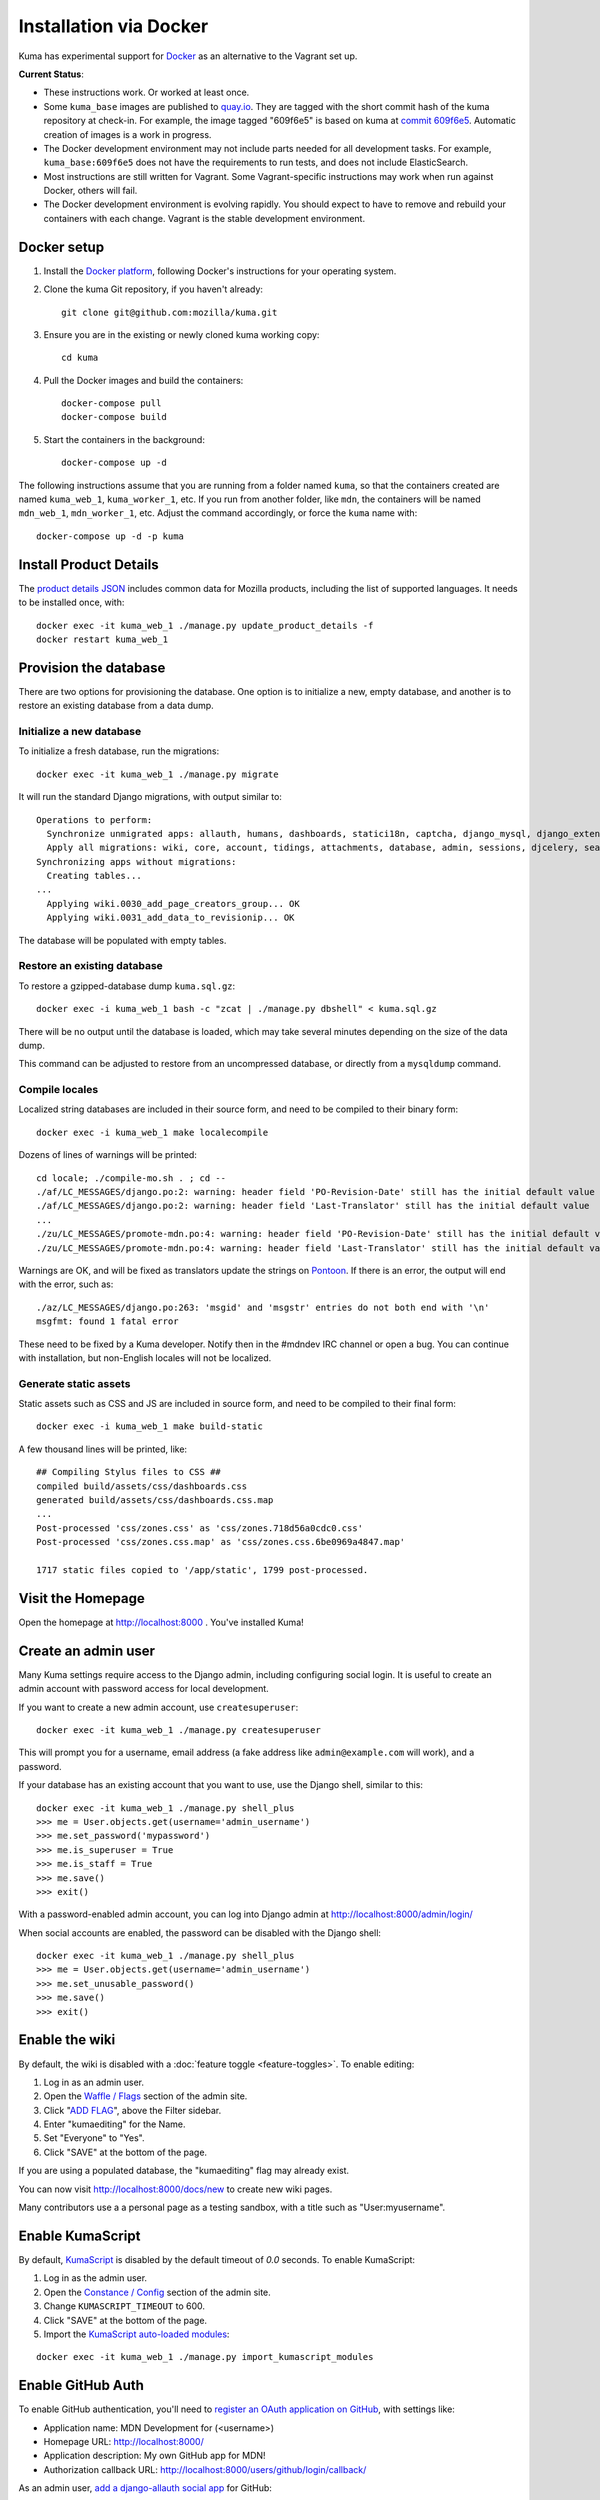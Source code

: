 =======================
Installation via Docker
=======================

Kuma has experimental support for `Docker`_ as an alternative to the
Vagrant set up.

.. _Docker: https://www.docker.com/

**Current Status**:

* These instructions work. Or worked at least once.
* Some ``kuma_base`` images are published to `quay.io`_.  They are tagged with
  the short commit hash of the kuma repository at check-in.  For example, the
  image tagged "609f6e5" is based on kuma at `commit 609f6e5`_. Automatic
  creation of images is a work in progress.
* The Docker development environment may not include parts needed for all
  development tasks. For example, ``kuma_base:609f6e5`` does not have the
  requirements to run tests, and does not include ElasticSearch.
* Most instructions are still written for Vagrant. Some Vagrant-specific
  instructions may work when run against Docker, others will fail.
* The Docker development environment is evolving rapidly. You should expect to
  have to remove and rebuild your containers with each change. Vagrant is the
  stable development environment.

.. _`quay.io`: https://quay.io/repository/mozmar/kuma_base?tab=tags
.. _`commit 609f6e5`: https://github.com/mozilla/kuma/commits/609f6e5 .

Docker setup
============

#. Install the `Docker platform`_, following Docker's instructions for your
   operating system.

   .. _Docker platform: https://www.docker.com/products/overview

#. Clone the kuma Git repository, if you haven't already::

        git clone git@github.com:mozilla/kuma.git

#. Ensure you are in the existing or newly cloned kuma working copy::

        cd kuma

#. Pull the Docker images and build the containers::

        docker-compose pull
        docker-compose build

#. Start the containers in the background::

        docker-compose up -d

The following instructions assume that you are running from a folder named
``kuma``, so that the containers created are named ``kuma_web_1``,
``kuma_worker_1``, etc.  If you run from another folder, like ``mdn``, the
containers will be named ``mdn_web_1``, ``mdn_worker_1``, etc. Adjust the
command accordingly, or force the ``kuma`` name with::

        docker-compose up -d -p kuma

Install Product Details
=======================
The `product details JSON`_ includes common data for Mozilla products,
including the list of supported languages. It needs to be installed once,
with::

    docker exec -it kuma_web_1 ./manage.py update_product_details -f
    docker restart kuma_web_1

.. _product details JSON: https://github.com/mozilla/product-details-json

Provision the database
======================
There are two options for provisioning the database.  One option is to
initialize a new, empty database, and another is to restore an existing
database from a data dump.

Initialize a new database
-------------------------
To initialize a fresh database, run the migrations::

    docker exec -it kuma_web_1 ./manage.py migrate

It will run the standard Django migrations, with output similar to::

    Operations to perform:
      Synchronize unmigrated apps: allauth, humans, dashboards, statici18n, captcha, django_mysql, django_extensions, rest_framework, cacheback, dbgettext, django_jinja, flat, persona, staticfiles, landing, puente, sitemaps, github, pipeline, soapbox, messages, product_details, honeypot, constance
      Apply all migrations: wiki, core, account, tidings, attachments, database, admin, sessions, djcelery, search, auth, feeder, sites, contenttypes, taggit, users, waffle, authkeys, socialaccount
    Synchronizing apps without migrations:
      Creating tables...
    ...
      Applying wiki.0030_add_page_creators_group... OK
      Applying wiki.0031_add_data_to_revisionip... OK

The database will be populated with empty tables.

Restore an existing database
----------------------------
To restore a gzipped-database dump ``kuma.sql.gz``::

    docker exec -i kuma_web_1 bash -c "zcat | ./manage.py dbshell" < kuma.sql.gz

There will be no output until the database is loaded, which may take several
minutes depending on the size of the data dump.

This command can be adjusted to restore from an uncompressed database, or
directly from a ``mysqldump`` command.

Compile locales
---------------
Localized string databases are included in their source form, and need to be
compiled to their binary form::

    docker exec -i kuma_web_1 make localecompile

Dozens of lines of warnings will be printed::

    cd locale; ./compile-mo.sh . ; cd --
    ./af/LC_MESSAGES/django.po:2: warning: header field 'PO-Revision-Date' still has the initial default value
    ./af/LC_MESSAGES/django.po:2: warning: header field 'Last-Translator' still has the initial default value
    ...
    ./zu/LC_MESSAGES/promote-mdn.po:4: warning: header field 'PO-Revision-Date' still has the initial default value
    ./zu/LC_MESSAGES/promote-mdn.po:4: warning: header field 'Last-Translator' still has the initial default value

Warnings are OK, and will be fixed as translators update the strings on
Pontoon_.  If there is an error, the output will end with the error, such as::

    ./az/LC_MESSAGES/django.po:263: 'msgid' and 'msgstr' entries do not both end with '\n'
    msgfmt: found 1 fatal error

These need to be fixed by a Kuma developer. Notify then in the #mdndev IRC
channel or open a bug. You can continue with installation, but non-English
locales will not be localized.

.. _Pontoon: https://pontoon.mozilla.org/projects/mdn/

Generate static assets
----------------------
Static assets such as CSS and JS are included in source form, and need to be
compiled to their final form::

    docker exec -i kuma_web_1 make build-static

A few thousand lines will be printed, like::

    ## Compiling Stylus files to CSS ##
    compiled build/assets/css/dashboards.css
    generated build/assets/css/dashboards.css.map
    ...
    Post-processed 'css/zones.css' as 'css/zones.718d56a0cdc0.css'
    Post-processed 'css/zones.css.map' as 'css/zones.css.6be0969a4847.map'

    1717 static files copied to '/app/static', 1799 post-processed.

Visit the Homepage
==================
Open the homepage at http://localhost:8000 . You've installed Kuma!

Create an admin user
====================
Many Kuma settings require access to the Django admin, including
configuring social login.  It is useful to create an admin account with
password access for local development.

If you want to create a new admin account, use ``createsuperuser``::

    docker exec -it kuma_web_1 ./manage.py createsuperuser

This will prompt you for a username, email address (a fake address like
``admin@example.com`` will work), and a password.

If your database has an existing account that you want to use, use the Django
shell, similar to this::

    docker exec -it kuma_web_1 ./manage.py shell_plus
    >>> me = User.objects.get(username='admin_username')
    >>> me.set_password('mypassword')
    >>> me.is_superuser = True
    >>> me.is_staff = True
    >>> me.save()
    >>> exit()

With a password-enabled admin account, you can log into Django admin at
http://localhost:8000/admin/login/

.. _Disable your admin password:

When social accounts are enabled, the password can be disabled with the Django
shell::

    docker exec -it kuma_web_1 ./manage.py shell_plus
    >>> me = User.objects.get(username='admin_username')
    >>> me.set_unusable_password()
    >>> me.save()
    >>> exit()

Enable the wiki
===============
By default, the wiki is disabled with a
:doc:`feature toggle <feature-toggles>`.  To enable editing:

#. Log in as an admin user.
#. Open the `Waffle / Flags`_ section of the admin site.
#. Click "`ADD FLAG`_", above the Filter sidebar.
#. Enter "kumaediting" for the Name.
#. Set "Everyone" to "Yes".
#. Click "SAVE" at the bottom of the page.

If you are using a populated database, the "kumaediting" flag may already
exist.

You can now visit http://localhost:8000/docs/new to create new wiki pages.

Many contributors use a a personal page as a testing sandbox, with a title
such as "User:myusername".

.. _Waffle / Flags: http://localhost:8000/admin/waffle/flag/
.. _ADD FLAG: http://localhost:8000/admin/waffle/flag/add/

Enable KumaScript
=================
By default, `KumaScript`_ is disabled by the default timeout of `0.0` seconds.
To enable KumaScript:

#. Log in as the admin user.
#. Open the `Constance / Config`_ section of the admin site.
#. Change ``KUMASCRIPT_TIMEOUT`` to 600.
#. Click "SAVE" at the bottom of the page.
#. Import the `KumaScript auto-loaded modules`_:

::

   docker exec -it kuma_web_1 ./manage.py import_kumascript_modules

.. _KumaScript: https://developer.mozilla.org/en-US/docs/MDN/Contribute/Tools/KumaScript
.. _Constance / Config: http://localhost:8000/admin/constance/config/
.. _KumaScript auto-loaded modules: https://developer.mozilla.org/en-US/docs/MDN/Kuma/Introduction_to_KumaScript#Auto-loaded_modules


Enable GitHub Auth
==================
To enable GitHub authentication, you'll need to
`register an OAuth application on GitHub`_, with settings like:

* Application name: MDN Development for (<username>)
* Homepage URL: http://localhost:8000/
* Application description: My own GitHub app for MDN!
* Authorization callback URL: http://localhost:8000/users/github/login/callback/

As an admin user, `add a django-allauth social app`_ for GitHub:

* Provider: GitHub
* Name: MDN Development
* Client id: <*your GitHub App Client ID*>
* Secret key: <*your GitHub App Client Secret*>
* Sites: Move ``example.com`` from "Available sites" to "Chosen sites"

Now you can sign in with GitHub.

To associate your password-only admin account with GitHub:

#. Login with your password at http://localhost:8000/admin/login/
#. Go to Account Connections at http://localhost:8000/en-US/users/account/connections
#. Click "Connect with GitHub"
#. (*Optional*) `Disable your admin password`_.

To create a new account with GitHub, use the regular "Sign in" widget at the
top of any page.

.. _register an OAuth application on GitHub: https://github.com/settings/applications/new
.. _add a django-allauth social app: http://localhost:8000/admin/socialaccount/socialapp/add/

Interact with the Docker containers
===================================
The current directory is mounted as the ``/app`` folder in the web and worker
containers (``kuma_web_1`` and ``kuma_worker_1``).  Changes made to your local
directory are usually reflected in the running containers. To force the issue,
the container can be restarted::

    docker restart kuma_web_1 kuma_worker_1

You can connect to a running container to run commands. For example, you can
open an interactive shell in the web container::

    docker exec -it kuma_web_1 /bin/bash

To view the logs generated by a container::

    docker logs kuma_web_1

To continuously view logs from all containers::

    docker-compose logs -f

To stop the containers::

    docker-compose stop

For further information, see the Docker documentation, such as the
`Docker Overview`_ and the documentation for your operating system.
You can try Docker's guided tutorials, and apply what you've learned on the
Kuma Docker environment.

.. _`Docker Overview`: https://docs.docker.com/engine/understanding-docker/
